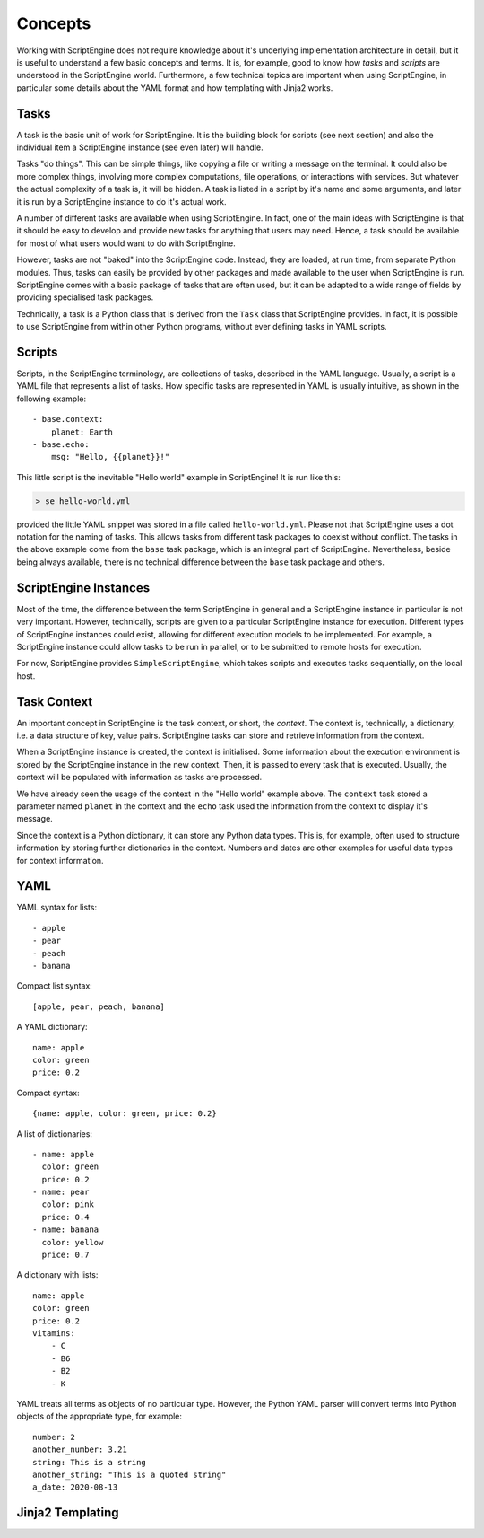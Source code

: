 Concepts
========

Working with ScriptEngine does not require knowledge about it's underlying
implementation architecture in detail, but it is useful to understand a few
basic concepts and terms. It is, for example, good to know how `tasks` and
`scripts` are understood in the ScriptEngine world. Furthermore, a few
technical topics are important when using ScriptEngine, in particular some
details about the YAML format and how templating with Jinja2 works.


Tasks
-----

A task is the basic unit of work for ScriptEngine. It is the building block for
scripts (see next section) and also the individual item a ScriptEngine instance
(see even later) will handle.

Tasks "do things". This can be simple things, like copying a file or writing
a message on the terminal. It could also be more complex things, involving
more complex computations, file operations, or interactions with services.
But whatever the actual complexity of a task is, it will be hidden. A task is
listed in a script by it's name and some arguments, and later it is run by a
ScriptEngine instance to do it's actual work.

A number of different tasks are available when using ScriptEngine. In fact, one
of the main ideas with ScriptEngine is that it should be easy to develop and
provide new tasks for anything that users may need. Hence, a task should be
available for most of what users would want to do with ScriptEngine.

However, tasks are not "baked" into the ScriptEngine code. Instead, they are
loaded, at run time, from separate Python modules. Thus, tasks can easily be
provided by other packages and made available to the user when ScriptEngine is
run. ScriptEngine comes with a basic package of tasks that are often used,
but it can be adapted to a wide range of fields by providing specialised task
packages.

Technically, a task is a Python class that is derived from the ``Task`` class
that ScriptEngine provides. In fact, it is possible to use ScriptEngine from
within other Python programs, without ever defining tasks in YAML scripts.


Scripts
-------

Scripts, in the ScriptEngine terminology, are collections of tasks, described
in the YAML language. Usually, a script is a YAML file that represents a list
of tasks. How specific tasks are represented in YAML is usually intuitive, as
shown in the following example::

    - base.context:
        planet: Earth
    - base.echo:
        msg: "Hello, {{planet}}!"

This little script is the inevitable "Hello world" example in ScriptEngine! It
is run like this:

.. code-block:: shell

    > se hello-world.yml

provided the little YAML snippet was stored in a file called
``hello-world.yml``. Please not that ScriptEngine uses a dot notation for the
naming of tasks. This allows tasks from different task packages to coexist
without conflict. The tasks in the above example come from the ``base`` task
package, which is an integral part of ScriptEngine. Nevertheless, beside
being always available, there is no technical difference between the ``base``
task package and others.


ScriptEngine Instances
----------------------

Most of the time, the difference between the term ScriptEngine in general and a
ScriptEngine instance in particular is not very important. However, technically,
scripts are given to a particular ScriptEngine instance for execution. Different
types of ScriptEngine instances could exist, allowing for different execution
models to be implemented. For example, a ScriptEngine instance could allow tasks
to be run in parallel, or to be submitted to remote hosts for execution.

For now, ScriptEngine provides ``SimpleScriptEngine``, which takes scripts and
executes tasks sequentially, on the local host.


Task Context
------------

An important concept in ScriptEngine is the task context, or short, the
*context*. The context is, technically, a dictionary, i.e. a data structure of
key, value pairs. ScriptEngine tasks can store and retrieve information from the
context.

When a ScriptEngine instance is created, the context is initialised. Some
information about the execution environment is stored by the ScriptEngine
instance in the new context. Then, it is passed to every task that is executed.
Usually, the context will be populated with information as tasks are processed.

We have already seen the usage of the context in the "Hello world" example
above. The ``context`` task stored a parameter named ``planet`` in the context
and the ``echo`` task used the information from the context to display it's
message.

Since the context is a Python dictionary, it can store any Python data types.
This is, for example, often used to structure information by storing further
dictionaries in the context. Numbers and dates are other examples for useful
data types for context information.


YAML
----

YAML syntax for lists::

    - apple
    - pear
    - peach
    - banana

Compact list syntax::

    [apple, pear, peach, banana]

A YAML dictionary::

    name: apple
    color: green
    price: 0.2

Compact syntax::

    {name: apple, color: green, price: 0.2}

A list of dictionaries::

    - name: apple
      color: green
      price: 0.2
    - name: pear
      color: pink
      price: 0.4
    - name: banana
      color: yellow
      price: 0.7

A dictionary with lists::

    name: apple
    color: green
    price: 0.2
    vitamins:
        - C
        - B6
        - B2
        - K

YAML treats all terms as objects of no particular type. However, the Python YAML
parser will convert terms into Python objects of the appropriate type, for
example::

    number: 2
    another_number: 3.21
    string: This is a string
    another_string: "This is a quoted string"
    a_date: 2020-08-13


Jinja2 Templating
-----------------
